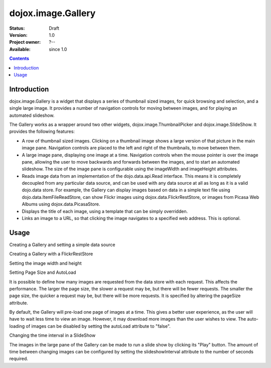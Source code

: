 .. _dojox/image/Gallery:

===================
dojox.image.Gallery
===================

:Status: Draft
:Version: 1.0
:Project owner: ?--
:Available: since 1.0

.. contents::
   :depth: 2


Introduction
============

dojox.image.Gallery is a widget that displays a series of thumbnail sized images, for quick browsing and selection, and a single large image. It provides a number of navigation controls for moving between images, and for playing an automated slideshow.

The Gallery works as a wrapper around two other widgets, dojox.image.ThumbnailPicker and dojox.image.SlideShow. It provides the following features:

* A row of thumbnail sized images. Clicking on a thumbnail image shows a large version of that picture in the main image pane. Navigation controls are placed to the left and right of the thumbnails, to move between them.
* A large image pane, displaying one image at a time. Navigation controls when the mouse pointer is over the image pane, allowing the user to move backwards and forwards between the images, and to start an automated slideshow. The size of the image pane is configurable using the imageWidth and imageHeight attributes.
* Reads image data from an implementation of the dojo.data.api.Read interface. This means it is completely decoupled from any particular data source, and can be used with any data source at all as long as it is a valid dojo.data store. For example, the Gallery can display images based on data in a simple text file using dojo.data.ItemFileReadStore, can show Flickr images using dojox.data.FlickrRestStore, or images from Picasa Web Albums using dojox.data.PicasaStore.
* Displays the title of each image, using a template that can be simply overridden.
* Links an image to a URL, so that clicking the image navigates to a specified web address. This is optional.


Usage
=====

Creating a Gallery and setting a simple data source

.. js ::
 
  <script type="text/javascript">
  // Define the attribute names used to access the items in the data store
  var itemNameMap = {imageThumbAttr: "thumb", imageLargeAttr: "large"};

  // Define the request, with no query, and a count of 20, so 20 items will be
  // requested with each request
  var request = {query: {}, count: 20};
  dijit.byId('gallery1').setDataStore(imageItemStore, request, itemNameMap);
  </script>

  <div id="gallery1" data-dojo-type="dojox.image.Gallery"></div>
  <div data-dojo-id="imageItemStore" data-dojo-type="dojo.data.ItemFileReadStore" data-dojo-props="url:'images.json'"></div>


Creating a Gallery with a FlickrRestStore

.. js ::
 
  <script type="text/javascript">
  // Declare a FlickrRestStore data store.  This is used to access images from the
  // Flickr (www.flickr.com) photo sharing website.
  var flickrRestStore = new dojox.data.FlickrRestStore();

  // Define the request, with a count of 20, so 20 items will be requested with
  // each request. The query specifies information used to access Flickr,
  // including a user ID (optional) and API key (required).
  // You can also specify a sort order, tags to search for, and the matching
  // mode for the tags, which can be "any" or "all", which equate to boolean "or"
  // and a boolean "and" respectively
  var request = {
        query: {
            userid: "44153025@N00", // The Flickr user id to use
            apikey: "8c6803164dbc395fb7131c9d54843627", // An API key is required.
            sort: [{
                    descending: true // Use descending sort order, ascending is default.
                }
		    ],
            tags: ["superhorse", "redbones", "beachvolleyball", "dublin", "croatia"],
		    tag_mode: "any" // Match any of the tags
         },
         count: 20
  };
  
  dijit.byId('gallery1').setDataStore(flickrRestStore, request, itemNameMap);
  </script>
  <div id="gallery1" data-dojo-type="dojox.image.Gallery"></div>


Setting the image width and height

.. js ::
 
  <div id="gallery1" data-dojo-type="dojox.image.Gallery" data-dojo-props="imageHeight:400, imageWidth:600"></div


Setting Page Size and AutoLoad

It is possible to define how many images are requested from the data store with each request.
This affects the performance. The larger the page size, the slower a request may be, but
there will be fewer requests. The smaller the page size, the quicker a request may be, but
there will be more requests. It is specified by altering the pageSize attribute.

By default, the Gallery will pre-load one page of images at a time. This gives a better user
experience, as the user will have to wait less time to view an image. However, it may
download more images than the user wishes to view. The auto-loading of images can be disabled
by setting the autoLoad attribute to "false".



.. js ::
 
  <div id="gallery1" data-dojo-type="dojox.image.Gallery" data-dojo-props="pageSize:50, autoLoad:false" ></div>

Changing the time interval in a SlideShow

The images in the large pane of the Gallery can be made to run a slide show by clicking
its "Play" button. The amount of time between changing images can be configured by setting
the slideshowInterval attribute to the number of seconds required.


.. js ::
 
  <div id="gallery1" data-dojo-type="dojox.image.Gallery" data-dojo-props="slideshowInterval:5"></div>
